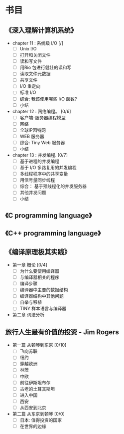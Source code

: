 * 书目
** 《深入理解计算机系统》
   - chapter 11 : 系统级 I/O [/]
     - [ ] Unix I/O
     - [ ] 打开和关闭文件
     - [ ] 读和写文件
     - [ ] 用Rio 包进行健壮的读和写
     - [ ] 读取文件元数据
     - [ ] 共享文件
     - [ ] I/O 重定向
     - [ ] 标准 I/O
     - [ ] 综合: 我该使用哪些 I/O 函数?
     - [ ] 小结
   - chapter 12 : 网络编程。 [0/6]
     - [ ] 客户端-服务器编程模型
     - [ ] 网络
     - [ ] 全球IP因特网
     - [ ] WEB 服务器
     - [ ] 综合: Tiny Web 服务器
     - [ ] 小结
   - chapter 13 : 并发编程. [0/7]
     - [ ] 基于进程的并发编程
     - [ ] 基于 I/O 多路复用的并发编程
     - [ ] 多线程程序中的共享变量
     - [ ] 用信号量同步线程
     - [ ] 综合： 基于预线程化的并发服务器
     - [ ] 其他并发问题
     - [ ] 小结
    
** 《C programming language》
** 《C++ programming language》
** 《编译原理极其实践》
   - 第一章 概论 [0/4]
     - [ ] 为什么要使用编译器
     - [ ] 与编译器相关的程序
     - [ ] 编译步骤
     - [ ] 编译器中主要的数据结构
     - [ ] 编译器结构中其他问题
     - [ ] 自举与移植
     - [ ] TINY 样本语言与编译器
   - 第二章 词法分析
     
** 旅行人生最有价值的投资   - Jim Rogers
   - 第一篇 从顿琴到东京 [0/10]
     - [ ] 飞向苏联
     - [ ] 纽约
     - [ ] 穿越欧洲
     - [ ] 林茨
     - [ ] 中欧
     - [ ] 前往伊斯坦布尔
     - [ ] 古老的土耳其斯坦
     - [ ] 进入中国
     - [ ] 西安
     - [ ] 从西安到北京
   - 第二篇 从东京到顿琴 [0/0]
     - [ ] 日本: 值得投资的国家
     - [ ] 在世界的边缘

